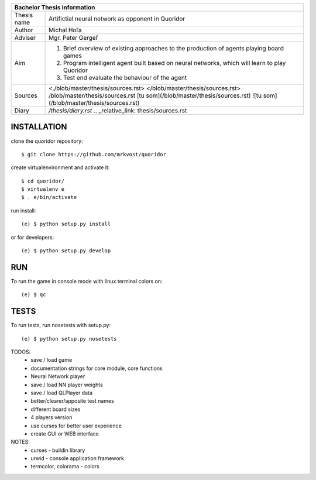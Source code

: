 
+-------------+----------------------------------------------------------+
| Bachelor Thesis information                                            |
+=============+==========================================================+
| Thesis name | Artifictial neural network as opponent in Quoridor       |
+-------------+----------------------------------------------------------+
| Author      | Michal Hoľa                                              |
+-------------+----------------------------------------------------------+
| Adviser     | Mgr. Peter Gergeľ                                        |
+-------------+----------------------------------------------------------+
|             | 1. Brief overview of existing approaches to the          |
|             |    production of agents playing board games              |
| Aim         | 2. Program intelligent agent built based on neural       |
|             |    networks, which will learn to play Quoridor           |
|             | 3. Test end evaluate the behaviour of the agent          |
+-------------+----------------------------------------------------------+
| Sources     | <./blob/master/thesis/sources.rst>                       |
|             | </blob/master/thesis/sources.rst>                        |
|             | /blob/master/thesis/sources.rst                          |
|             | [tu som](/blob/master/thesis/sources.rst)                |
|             | ![tu som](/blob/master/thesis/sources.rst)               |
+-------------+----------------------------------------------------------+
| Diary       | `/thesis/diary.rst`                                      |
|             | .. _relative_link: thesis/sources.rst                    |
+-------------+----------------------------------------------------------+


INSTALLATION
============

clone the quoridor repository::

    $ git clone https://github.com/mrkvost/quoridor

create virtualenvironment and activate it::

    $ cd quoridor/
    $ virtualenv e
    $ . e/bin/activate

run install::

    (e) $ python setup.py install

or for developers::

    (e) $ python setup.py develop

RUN
===

To run the game in console mode with linux terminal colors on::

    (e) $ qc

TESTS
=====

To run tests, run nosetests with setup.py::

    (e) $ python setup.py nosetests


TODOS:
 - save / load game
 - documentation strings for core module, core functions

 - Neural Network player
 - save / load NN player weights

 - save / load QLPlayer data

 - better/clearer/apposite test names
 - different board sizes
 - 4 players version

 - use curses for better user experience
 - create GUI or WEB interface

NOTES:
 - curses - buildin library
 - urwid - console application framework
 - termcolor, colorama - colors

